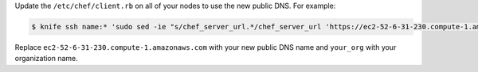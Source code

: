 .. The contents of this file may be included in multiple topics (using the includes directive).
.. The contents of this file should be modified in a way that preserves its ability to appear in multiple topics.


Update the ``/etc/chef/client.rb`` on all of your nodes to use the new public DNS.  For example:

.. code-block:: bash

   $ knife ssh name:* 'sudo sed -ie "s/chef_server_url.*/chef_server_url 'https://ec2-52-6-31-230.compute-1.amazonaws.com/organizations/your_org'/"' /etc/chef/client.rb

Replace ``ec2-52-6-31-230.compute-1.amazonaws.com`` with your new public DNS name and ``your_org`` with your organization name.
